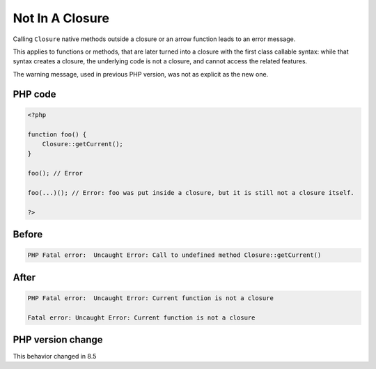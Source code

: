 .. _`not-in-a-closure`:

Not In A Closure
================
.. meta::
	:description:
		Not In A Closure: Calling ``Closure`` native methods outside a closure or an arrow function leads to an error message.
	:twitter:card: summary_large_image
	:twitter:site: @exakat
	:twitter:title: Not In A Closure
	:twitter:description: Not In A Closure: Calling ``Closure`` native methods outside a closure or an arrow function leads to an error message
	:twitter:creator: @exakat
	:twitter:image:src: https://php-changed-behaviors.readthedocs.io/en/latest/_static/logo.png
	:og:image: https://php-changed-behaviors.readthedocs.io/en/latest/_static/logo.png
	:og:title: Not In A Closure
	:og:type: article
	:og:description: Calling ``Closure`` native methods outside a closure or an arrow function leads to an error message
	:og:url: https://php-tips.readthedocs.io/en/latest/tips/NotAClosure.html
	:og:locale: en

Calling ``Closure`` native methods outside a closure or an arrow function leads to an error message. 



This applies to functions or methods, that are later turned into a closure with the first class callable syntax: while that syntax creates a closure, the underlying code is not a closure, and cannot access the related features.



The warning message, used in previous PHP version, was not as explicit as the new one.

PHP code
________
.. code-block:: php

   <?php
   
   function foo() {
       Closure::getCurrent();
   }
   
   foo(); // Error
   
   foo(...)(); // Error: foo was put inside a closure, but it is still not a closure itself.
   
   ?>

Before
______
.. code-block:: output

   PHP Fatal error:  Uncaught Error: Call to undefined method Closure::getCurrent()

After
______
.. code-block:: output

   PHP Fatal error:  Uncaught Error: Current function is not a closure
   
   Fatal error: Uncaught Error: Current function is not a closure
   


PHP version change
__________________
This behavior changed in 8.5




